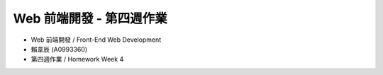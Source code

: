 Web 前端開發 - 第四週作業
========================

- Web 前端開發 / Front-End Web Development
- 賴韋辰 (A0993360)
- 第四週作業 / Homework Week 4
